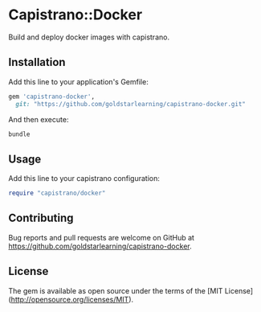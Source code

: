 * Capistrano::Docker

Build and deploy docker images with capistrano.

** Installation

Add this line to your application's Gemfile:

#+BEGIN_SRC ruby
  gem 'capistrano-docker',
    git: "https://github.com/goldstarlearning/capistrano-docker.git"
#+END_SRC

And then execute:

#+BEGIN_SRC sh
bundle
#+END_SRC

** Usage

Add this line to your capistrano configuration:

#+BEGIN_SRC ruby
  require "capistrano/docker"
#+END_SRC

** Contributing

Bug reports and pull requests are welcome on GitHub at [[https://github.com/goldstarlearning/capistrano-docker][https://github.com/goldstarlearning/capistrano-docker]].


** License

The gem is available as open source under the terms of the [MIT License](http://opensource.org/licenses/MIT).
